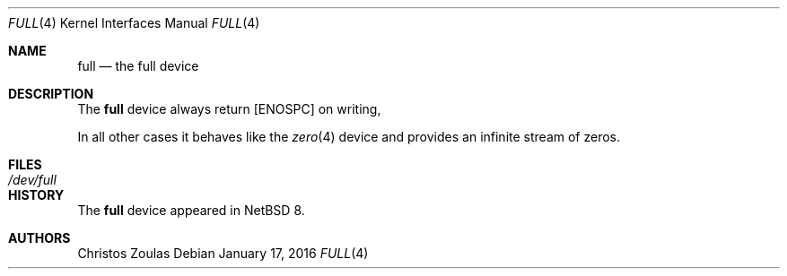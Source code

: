 .\" $NetBSD: full.4,v 1.1 2016/01/18 00:21:44 kamil Exp $
.\"
.\" Copyright (c) 2016 The NetBSD Foundation, Inc.
.\" All rights reserved.
.\"
.\" Redistribution and use in source and binary forms, with or without
.\" modification, are permitted provided that the following conditions
.\" are met:
.\"
.\" 1. Redistributions of source code must retain the above copyright
.\"    notice, this list of conditions and the following disclaimer.
.\" 2. Redistributions in binary form must reproduce the above copyright
.\"    notice, this list of conditions and the following disclaimer in
.\"    the documentation and/or other materials provided with the
.\"    distribution.
.\"
.\" THIS SOFTWARE IS PROVIDED BY THE COPYRIGHT HOLDERS AND CONTRIBUTORS
.\" ``AS IS'' AND ANY EXPRESS OR IMPLIED WARRANTIES, INCLUDING, BUT NOT
.\" LIMITED TO, THE IMPLIED WARRANTIES OF MERCHANTABILITY AND FITNESS
.\" FOR A PARTICULAR PURPOSE ARE DISCLAIMED.  IN NO EVENT SHALL THE
.\" COPYRIGHT HOLDERS OR CONTRIBUTORS BE LIABLE FOR ANY DIRECT, INDIRECT,
.\" INCIDENTAL, SPECIAL, EXEMPLARY OR CONSEQUENTIAL DAMAGES (INCLUDING,
.\" BUT NOT LIMITED TO, PROCUREMENT OF SUBSTITUTE GOODS OR SERVICES;
.\" LOSS OF USE, DATA, OR PROFITS; OR BUSINESS INTERRUPTION) HOWEVER CAUSED
.\" AND ON ANY THEORY OF LIABILITY, WHETHER IN CONTRACT, STRICT LIABILITY,
.\" OR TORT (INCLUDING NEGLIGENCE OR OTHERWISE) ARISING IN ANY WAY OUT
.\" OF THE USE OF THIS SOFTWARE, EVEN IF ADVISED OF THE POSSIBILITY OF
.\" SUCH DAMAGE.
.\"
.Dd January 17, 2016
.Dt FULL 4
.Os
.Sh NAME
.Nm full
.Nd the full device
.Sh DESCRIPTION
The
.Nm
device always return
.Bq Er ENOSPC
on writing,
.Pp
In all other cases it behaves like the
.Xr zero 4
device and provides an infinite stream of zeros.
.Sh FILES
.Bl -tag -width /dev/full
.It Pa /dev/full
.El
.Sh HISTORY
The
.Nm
device appeared in
.Nx 8 .
.Sh AUTHORS
.An Christos Zoulas
